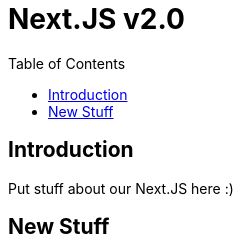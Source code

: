 = Next.JS v2.0
:reproducible:
:listing-caption: Listing
:source-highlighter: rouge
:toc:

== Introduction

Put stuff about our Next.JS here :)

== New Stuff
